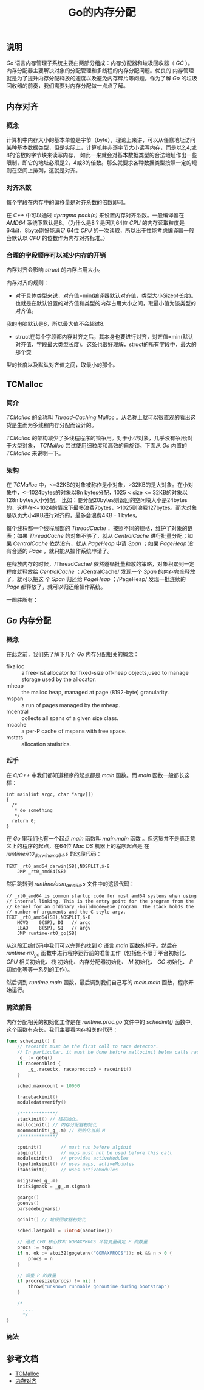 #+TITLE: Go的内存分配

** 说明
/Go/ 语言内存管理子系统主要由两部分组成：内存分配器和垃圾回收器（ /GC/ ）。内存分配器主要解决对象的分配管理和多线程的内存分配问题。优良的
内存管理就是为了提升内存分配释放的速度以及避免内存碎片等问题。作为了解 /Go/ 的垃圾回收器的前奏，我们需要对内存分配做一点点了解。
** 内存对齐
*** 概念
计算机中内存大小的基本单位是字节（byte），理论上来讲，可以从任意地址访问某种基本数据类型，但是实际上，计算机并非逐字节大小读写内存，而是以2,4,或8的倍数的字节块来读写内存，
如此一来就会对基本数据类型的合法地址作出一些限制，即它的地址必须是2，4或8的倍数。那么就要求各种数据类型按照一定的规则在空间上排列，这就是对齐。
*** 对齐系数
每个字段在内存中的偏移量是对齐系数的倍数即可。

在 /C++/ 中可以通过 /#pragma pack(n)/ 来设置内存对齐系数。一般编译器在 /AMD64/ 系统下默认是8。（为什么是8？是因为64位 /CPU/ 的内存读取粒度是64bit，8byte刚好能满足
64位 /CPU/ 的一次读取，所以出于性能考虑编译器一般会默认以 /CPU/ 的位数作为内存对齐标准。）

*** 合理的字段顺序可以减少内存的开销
内存对齐会影响 /struct/ 的内存占用大小。

内存对齐的规则：
+ 对于具体类型来说，对齐值=min(编译器默认对齐值，类型大小Sizeof长度)。也就是在默认设置的对齐值和类型的内存占用大小之间，取最小值为该类型的对齐值。
我的电脑默认是8，所以最大值不会超过8.
+ struct在每个字段都内存对齐之后，其本身也要进行对齐，对齐值=min(默认对齐值，字段最大类型长度)。这条也很好理解，struct的所有字段中，最大的那个类
型的长度以及默认对齐值之间，取最小的那个。
** TCMalloc
*** 简介
/TCMalloc/ 的全称叫 /Thread-Caching Malloc/ 。从名称上就可以很直观的看出这货是生而为多线程内存分配而设计的。

/TCMalloc/ 的架构减少了多线程程序的锁争用。对于小型对象，几乎没有争用;对于大型对象， /TCMalloc/ 尝试使用细粒度和高效的自旋锁。下面从 /Go/ 内置的 /TCMalloc/ 来说明一下。
*** 架构
在 /TCMalloc/ 中，<=32KB的对象被称作是小对象，>32KB的是大对象。在小对象中，<=1024bytes的对象以8n bytes分配，1025 < size <= 32KB的对象以128n bytes大小分配，
比如：要分配20bytes则返回的空闲块大小是24bytes的，这样在<=1024的情况下最多浪费7bytes，>1025则浪费127bytes。而大对象是以页大小4KB进行对齐的，最多会浪费4KB - 1 bytes。

每个线程都一个线程局部的 /ThreadCache/ ，按照不同的规格，维护了对象的链表；如果 /ThreadCache/ 的对象不够了，就从 /CentralCache/ 进行批量分配；如果 /CentralCache/
依然没有，就从 /PageHeap/ 申请 /Span/ ；如果 /PageHeap/ 没有合适的 /Page/ ，就只能从操作系统申请了。

在释放内存的时候，/ThreadCache/ 依然遵循批量释放的策略，对象积累到一定程度就释放给 /CentralCache/ ；/CentralCache/ 发现一个 /Span/ 的内存完全释放了，就可以把这
个 /Span/ 归还给 /PageHeap/ ；/PageHeap/ 发现一批连续的 /Page/ 都释放了，就可以归还给操作系统。

一图胜所有：

** /Go/ 内存分配
*** 概念
在此之前，我们先了解下几个 /Go/ 内存分配相关的概念：

+ fixalloc :: a free-list allocator for fixed-size off-heap objects,used to manage storage used by the allocator.
+ mheap :: the malloc heap, managed at page (8192-byte) granularity.
+ mspan :: a run of pages managed by the mheap.
+ mcentral :: collects all spans of a given size class.
+ mcache :: a per-P cache of mspans with free space.
+ mstats :: allocation statistics.

*** 起手
在 /C/C++/ 中我们都知道程序的起点都是 /main/ 函数。而 /main/ 函数一般都长这样：
#+BEGIN_SRC c++
  int main(int argc, char *argv[])
  {
	/*
	 * do something
	 */
	return 0;
  }
#+END_SRC
在 /Go/ 里我们也有一个起点 /main/ 函数叫 /main.main/ 函数 。但这货并不是真正意义上的程序的起点，在64位 /Mac OS/ 机器上的程序起点是
在 /runtime/rt0_darwin_amd64.s/ 的这段代码：
#+BEGIN_SRC c++
TEXT _rt0_amd64_darwin(SB),NOSPLIT,$-8
	JMP	_rt0_amd64(SB)
#+END_SRC
然后跳转到 /runtime/asm_amd64.s/ 文件中的这段代码：
#+BEGIN_SRC c++
// _rt0_amd64 is common startup code for most amd64 systems when using
// internal linking. This is the entry point for the program from the
// kernel for an ordinary -buildmode=exe program. The stack holds the
// number of arguments and the C-style argv.
TEXT _rt0_amd64(SB),NOSPLIT,$-8
	MOVQ	0(SP), DI	// argc
	LEAQ	8(SP), SI	// argv
	JMP	runtime·rt0_go(SB)
#+END_SRC
从这段汇编代码中我们可以完整的找到 /C/ 语言 /main/ 函数的样子。然后在 /runtime·rt0_go/ 函数中进行程序运行前的准备工作（包括但不限于平台初始化、 /CPU/ 相关初始化、栈
初始化、内存分配器初始化、 /M/ 初始化、 /GC/ 初始化、 /P/ 初始化等等一系列的工作）。

然后调到 /runtime.main/ 函数，最后调到我们自己写的 /main.main/ 函数，程序开始运行。
*** 施法前摇
内存分配相关的初始化工作是在 /runtime.proc.go/ 文件中的 /schedinit()/ 函数中。这个函数有点长，我们主要看内存相关的代码：
#+BEGIN_SRC go
  func schedinit() {
	  // raceinit must be the first call to race detector.
	  // In particular, it must be done before mallocinit below calls racemapshadow.
	  _g_ := getg()
	  if raceenabled {
		  _g_.racectx, raceprocctx0 = raceinit()
	  }

	  sched.maxmcount = 10000

	  tracebackinit()
	  moduledataverify()

	  /*************/
	  stackinit() // 栈初始化。
	  mallocinit() // 内存分配器初始化
	  mcommoninit(_g_.m) // 初始化当前 M
	  /*************/

	  cpuinit()       // must run before alginit
	  alginit()       // maps must not be used before this call
	  modulesinit()   // provides activeModules
	  typelinksinit() // uses maps, activeModules
	  itabsinit()     // uses activeModules

	  msigsave(_g_.m)
	  initSigmask = _g_.m.sigmask

	  goargs()
	  goenvs()
	  parsedebugvars()

	  gcinit() // 垃圾回收器初始化

	  sched.lastpoll = uint64(nanotime())

	  // 通过 CPU 核心数和 GOMAXPROCS 环境变量确定 P 的数量
	  procs := ncpu
	  if n, ok := atoi32(gogetenv("GOMAXPROCS")); ok && n > 0 {
		  procs = n
	  }

	  // 调整 P 的数量
	  if procresize(procs) != nil {
		  throw("unknown runnable goroutine during bootstrap")
	  }

	  /*
		....
		,*/
  }
#+END_SRC

*** 施法
** 参考文档
+ [[http://goog-perftools.sourceforge.net/doc/tcmalloc.html][TCMalloc]]
+ [[https://baike.baidu.com/item/%E5%86%85%E5%AD%98%E5%AF%B9%E9%BD%90][内存对齐]]

